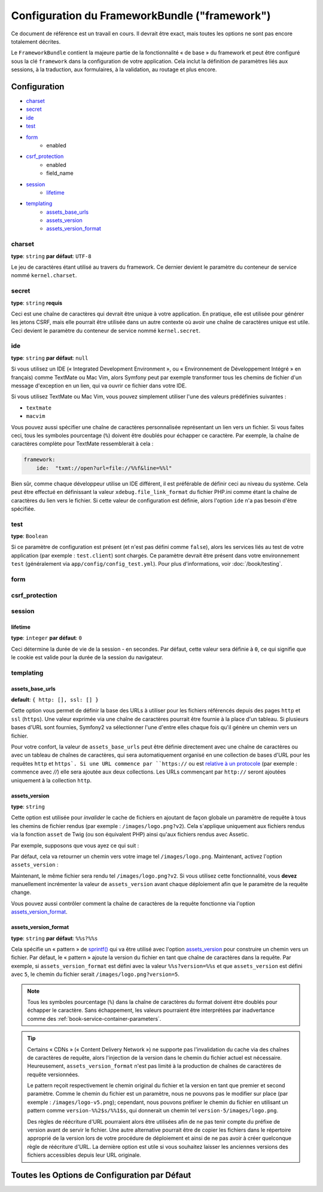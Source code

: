 .. index::
   single: Configuration Reference; Framework

Configuration du FrameworkBundle ("framework")
==============================================

Ce document de référence est un travail en cours. Il devrait être exact, mais
toutes les options ne sont pas encore totalement décrites.

Le ``FrameworkBundle`` contient la majeure partie de la fonctionnalité « de base »
du framework et peut être configuré sous la clé ``framework`` dans la configuration
de votre application. Cela inclut la définition de paramètres liés aux sessions,
à la traduction, aux formulaires, à la validation, au routage et plus encore.

Configuration
-------------

* `charset`_
* `secret`_
* `ide`_
* `test`_
* `form`_
    * enabled
* `csrf_protection`_
    * enabled
    * field_name
* `session`_
    * `lifetime`_
* `templating`_
    * `assets_base_urls`_
    * `assets_version`_
    * `assets_version_format`_

charset
~~~~~~~

**type**: ``string`` **par défaut**: ``UTF-8``

Le jeu de caractères étant utilisé au travers du framework. Ce dernier devient le
paramètre du conteneur de service nommé ``kernel.charset``.

secret
~~~~~~

**type**: ``string`` **requis**

Ceci est une chaîne de caractères qui devrait être unique à votre application.
En pratique, elle est utilisée pour générer les jetons CSRF, mais elle pourrait
être utilisée dans un autre contexte où avoir une chaîne de caractères unique
est utile. Ceci devient le paramètre du conteneur de service nommé
``kernel.secret``.

ide
~~~

**type**: ``string`` **par défaut**: ``null``

Si vous utilisez un IDE (« Integrated Development Environment », ou « Environnement
de Développement Intégré » en français) comme TextMate ou Mac Vim, alors Symfony
peut par exemple transformer tous les chemins de fichier d'un message d'exception
en un lien, qui va ouvrir ce fichier dans votre IDE.

Si vous utilisez TextMate ou Mac Vim, vous pouvez simplement utiliser l'une des
valeurs prédéfinies suivantes :

* ``textmate``
* ``macvim``

Vous pouvez aussi spécifier une chaîne de caractères personnalisée représentant
un lien vers un fichier. Si vous faites ceci, tous les symboles pourcentage
(``%``) doivent être doublés pour échapper ce caractère. Par exemple, la chaîne
de caractères complète pour TextMate ressemblerait à cela :

.. code-block:: yaml

    framework:
        ide:  "txmt://open?url=file://%%f&line=%%l"

Bien sûr, comme chaque développeur utilise un IDE différent, il est préférable
de définir ceci au niveau du système. Cela peut être effectué en définissant
la valeur ``xdebug.file_link_format`` du fichier PHP.ini comme étant la
chaîne de caractères du lien vers le fichier. Si cette valeur de configuration
est définie, alors l'option ``ide`` n'a pas besoin d'être spécifiée.

.. _reference-framework-test:

test
~~~~

**type**: ``Boolean``

Si ce paramètre de configuration est présent (et n'est pas défini comme ``false``),
alors les services liés au test de votre application (par exemple :
``test.client``) sont chargés. Ce paramètre devrait être présent dans votre
environnement ``test`` (généralement via ``app/config/config_test.yml``).
Pour plus d'informations, voir :doc:`/book/testing`.

.. _reference-framework-form:

form
~~~~

csrf_protection
~~~~~~~~~~~~~~~

session
~~~~~~~

lifetime
........

**type**: ``integer`` **par défaut**: ``0``

Ceci détermine la durée de vie de la session - en secondes. Par défaut, cette
valeur sera définie à ``0``, ce qui signifie que le cookie est valide pour la
durée de la session du navigateur.

templating
~~~~~~~~~~

assets_base_urls
................

**default**: ``{ http: [], ssl: [] }``

Cette option vous permet de définir la base des URLs à utiliser pour les fichiers
référencés depuis des pages ``http`` et ``ssl`` (``https``). Une valeur exprimée
via une chaîne de caractères pourrait être fournie à la place d'un tableau.
Si plusieurs bases d'URL sont fournies, Symfony2 va sélectionner l'une d'entre
elles chaque fois qu'il génère un chemin vers un fichier.

Pour votre confort, la valeur de ``assets_base_urls`` peut être définie
directement avec une chaîne de caractères ou avec un tableau de chaînes de
caractères, qui sera automatiquement organisé en une collection de bases d'URL
pour les requêtes ``http`` et ``https`. Si une URL commence par ``https://`` ou
est `relative à un protocole`_ (par exemple : commence avec `//`) elle sera
ajoutée aux deux collections. Les URLs commençant par ``http://`` seront
ajoutées uniquement à la collection ``http``.

.. versionadded:: 2.1

    A la différence de la plupart des blocs de configuration, des valeurs
    successives pour ``assets_base_urls`` vont s'outrepasser entre elles au
    lieu d'être fusionnées. Ce comportement a été choisi car les développeurs
    vont généralement définir une URL de base pour chaque environnement.
    Sachant que la plupart des projets ont tendance à hériter les configurations
    (par exemple : ``config_test.yml`` importe ``config_dev.yml``) et/ou à
    partager une configuration de base (i.e. ``config.yml``), fusionner reviendrait
    à avoir un ensemble d'URLs de base pour de multiples environnements.

.. _ref-framework-assets-version:

assets_version
..............

**type**: ``string``

Cette option est utilisée pour *invalider* le cache de fichiers en ajoutant
de façon globale un paramètre de requête à tous les chemins de fichier
rendus (par exemple : ``/images/logo.png?v2``). Cela s'applique uniquement
aux fichiers rendus via la fonction ``asset`` de Twig (ou son équivalent PHP)
ainsi qu'aux fichiers rendus avec Assetic.

Par exemple, supposons que vous ayez ce qui suit :

.. configuration-block::

    .. code-block:: html+jinja

        <img src="{{ asset('images/logo.png') }}" alt="Symfony!" />

    .. code-block:: php

        <img src="<?php echo $view['assets']->getUrl('images/logo.png') ?>" alt="Symfony!" />

Par défaut, cela va retourner un chemin vers votre image tel ``/images/logo.png``.
Maintenant, activez l'option ``assets_version`` :

.. configuration-block::

    .. code-block:: yaml

        # app/config/config.yml
        framework:
            # ...
            templating: { engines: ['twig'], assets_version: v2 }

    .. code-block:: xml

        <!-- app/config/config.xml -->
        <framework:templating assets-version="v2">
            <framework:engine id="twig" />
        </framework:templating>

    .. code-block:: php

        // app/config/config.php
        $container->loadFromExtension('framework', array(
            // ...
            'templating'      => array(
                'engines' => array('twig'),
                'assets_version' => 'v2',
            ),
        ));

Maintenant, le même fichier sera rendu tel ``/images/logo.png?v2``. Si vous
utilisez cette fonctionnalité, vous **devez** manuellement incrémenter la
valeur de ``assets_version`` avant chaque déploiement afin que le paramètre
de la requête change.

Vous pouvez aussi contrôler comment la chaîne de caractères de la requête
fonctionne via l'option `assets_version_format`_.

assets_version_format
.....................

**type**: ``string`` **par défaut**: ``%%s?%%s``

Cela spécifie un « pattern » de `sprintf()`_ qui va être utilisé avec l'option
`assets_version`_ pour construire un chemin vers un fichier. Par défaut, le
« pattern » ajoute la version du fichier en tant que chaîne de caractères dans
la requête. Par exemple, si ``assets_version_format`` est défini avec la valeur
``%%s?version=%%s`` et que ``assets_version`` est défini avec ``5``, le chemin
du fichier serait ``/images/logo.png?version=5``.

.. note::

    Tous les symboles pourcentage (``%``) dans la chaîne de caractères du format
    doivent être doublés pour échapper le caractère. Sans échappement, les
    valeurs pourraient être interprétées par inadvertance comme des
    :ref:`book-service-container-parameters`.

.. tip::

    Certains « CDNs » (« Content Delivery Network ») ne supporte pas l'invalidation
    du cache via des chaînes de caractères de requête, alors l'injection de
    la version dans le chemin du fichier actuel est nécessaire. Heureusement,
    ``assets_version_format`` n'est pas limité à la production de chaînes de
    caractères de requête versionnées.

    Le pattern reçoit respectivement le chemin original du fichier et la version
    en tant que premier et second paramètre. Comme le chemin du fichier est un
    paramètre, nous ne pouvons pas le modifier sur place (par exemple :
    ``/images/logo-v5.png``); cependant, nous pouvons préfixer le chemin du
    fichier en utilisant un pattern comme ``version-%%2$s/%%1$s``, qui donnerait
    un chemin tel ``version-5/images/logo.png``.

    Des règles de réécriture d'URL pourraient alors être utilisées afin de ne pas
    tenir compte du préfixe de version avant de servir le fichier. Une autre
    alternative pourrait être de copier les fichiers dans le répertoire approprié
    de la version lors de votre procédure de déploiement et ainsi de ne pas
    avoir à créer quelconque règle de réécriture d'URL. La dernière option est
    utile si vous souhaitez laisser les anciennes versions des fichiers
    accessibles depuis leur URL originale.

Toutes les Options de Configuration par Défaut
----------------------------------------------

.. configuration-block::

    .. code-block:: yaml

        framework:

            # configuration générale
            charset:              ~
            trust_proxy_headers:  false
            secret:               ~ # Requis
            ide:                  ~
            test:                 ~
            default_locale:       en

            # configuration des formulaires
            form:
                enabled:              true
            csrf_protection:
                enabled:              true
                field_name:           _token

            # configuration esi 
            esi:
                enabled:              true

            # configuration du profileur
            profiler:
                only_exceptions:      false
                only_master_requests:  false
                dsn:                  file:%kernel.cache_dir%/profiler
                username:
                password:
                lifetime:             86400
                matcher:
                    ip:                   ~

                    # utilise le format urldecoded
                    path:                 ~ # Exemple: ^/path to resource/
                    service:              ~

            # configuration du routeur
            router:
                resource:             ~ # Required
                type:                 ~
                http_port:            80
                https_port:           443

            # configuration de la session
            session:
                auto_start:           false
                storage_id:           session.storage.native
                handler_id:           session.handler.native_file
                name:                 ~
                cookie_lifetime:      ~
                cookie_path:          ~
                cookie_domain:        ~
                cookie_secure:        ~
                cookie_httponly:      ~
                gc_divisor:           ~
                gc_probability:       ~
                gc_maxlifetime:       ~
                save_path:            %kernel.cache_dir%/sessions

                # DEPRECIE ! utilisez : cookie_lifetime
                lifetime:             ~

                # DEPRECIE ! utilisez : cookie_path
                path:                 ~

                # DEPRECIE ! utilisez : cookie_domain
                domain:               ~

                # DEPRECIE ! utilisez : cookie_secure
                secure:               ~

                # DEPRECIE ! utilisez : cookie_httponly
                httponly:             ~

            # Configuration du moteur du templating
            templating:
                assets_version:       ~
                assets_version_format:  %%s?%%s
                hinclude_default_template:  ~
                form:
                    resources:

                        # Par défaut:
                        - FrameworkBundle:Form
                assets_base_urls:
                    http:                 []
                    ssl:                  []
                cache:                ~
                engines:              # Requis

                    # Exemple:
                    - twig
                loaders:              []
                packages:

                    # Une collection de noms de packages
                    some_package_name:
                        version:              ~
                        version_format:       %%s?%%s
                        base_urls:
                            http:                 []
                            ssl:                  []

            # configuration du traducteur
            translator:
                enabled:              true
                fallback:             en

            # configuration de la validation
            validation:
                enabled:              true
                cache:                ~
                enable_annotations:   false

            # configuration des annotations
            annotations:
                cache:                file
                file_cache_dir:       "%kernel.cache_dir%/annotations"
                debug:                true

.. _`relative à un protocole`: http://tools.ietf.org/html/rfc3986#section-4.2
.. _`sprintf()`: http://php.net/manual/en/function.sprintf.php
